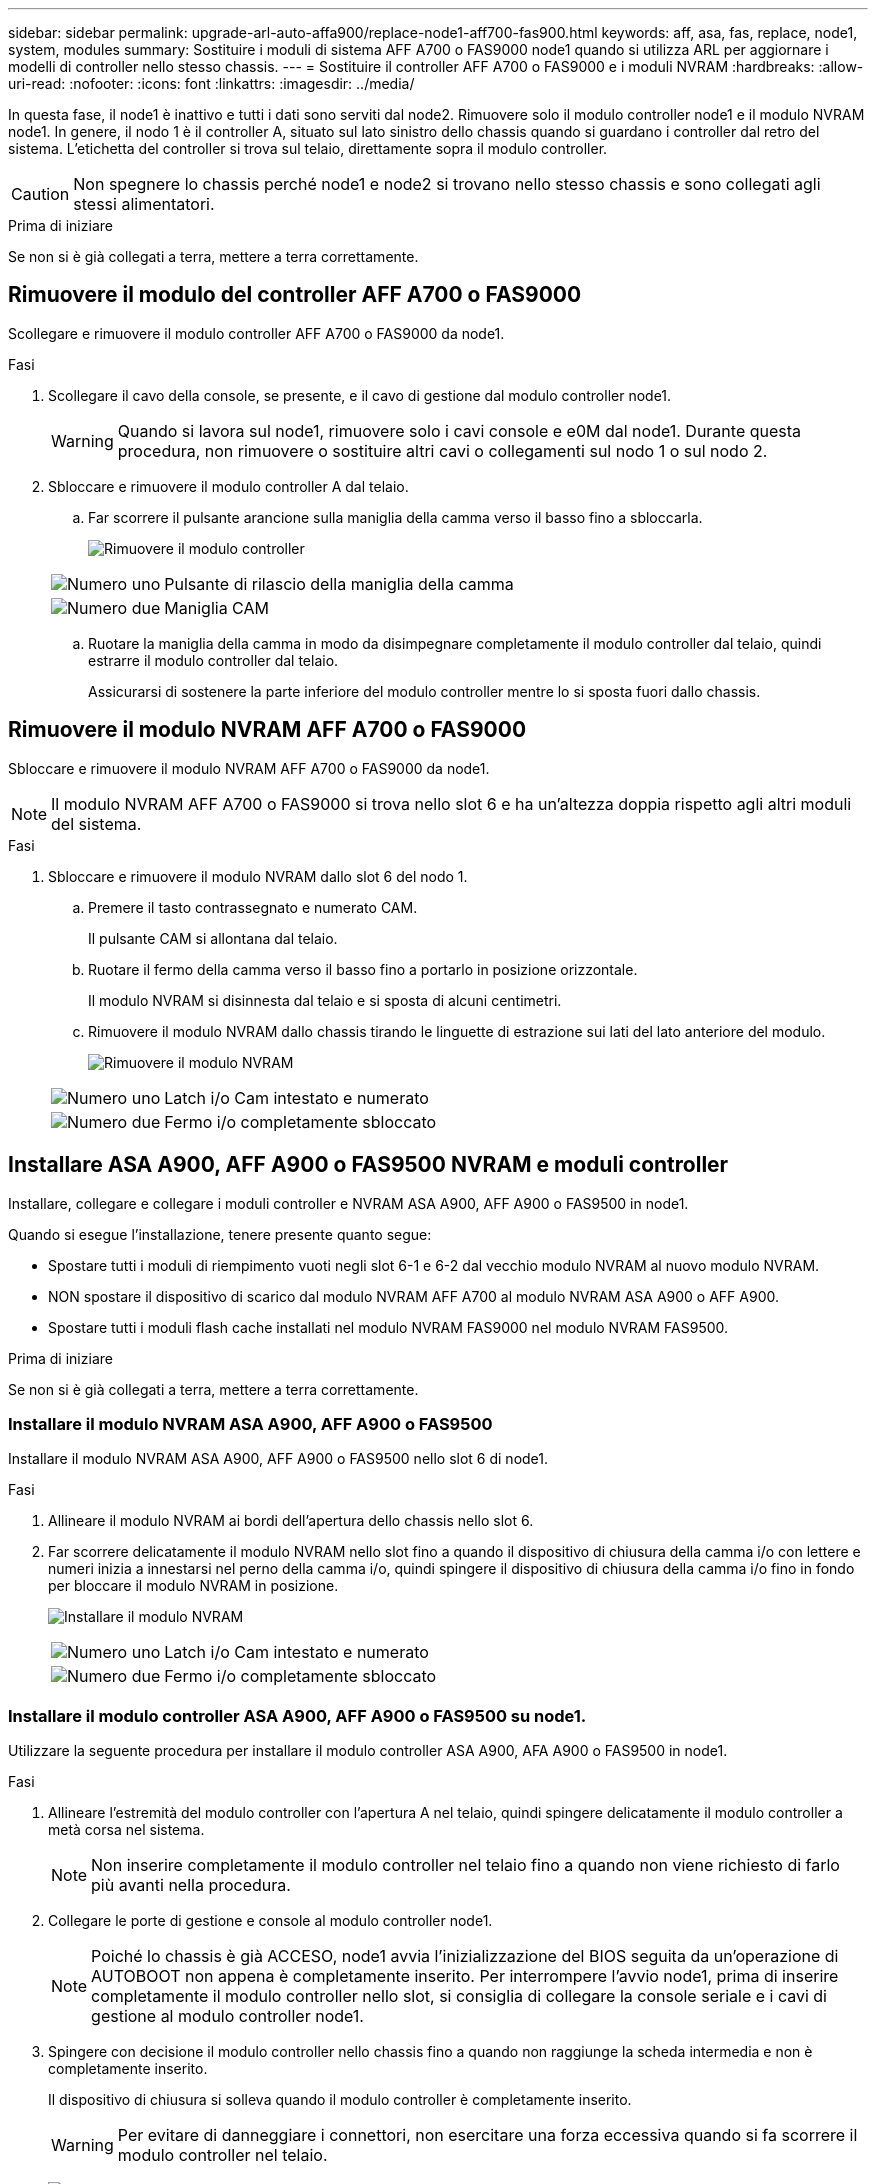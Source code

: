 ---
sidebar: sidebar 
permalink: upgrade-arl-auto-affa900/replace-node1-aff700-fas900.html 
keywords: aff, asa, fas, replace, node1, system, modules 
summary: Sostituire i moduli di sistema AFF A700 o FAS9000 node1 quando si utilizza ARL per aggiornare i modelli di controller nello stesso chassis. 
---
= Sostituire il controller AFF A700 o FAS9000 e i moduli NVRAM
:hardbreaks:
:allow-uri-read: 
:nofooter: 
:icons: font
:linkattrs: 
:imagesdir: ../media/


[role="lead"]
In questa fase, il node1 è inattivo e tutti i dati sono serviti dal node2. Rimuovere solo il modulo controller node1 e il modulo NVRAM node1. In genere, il nodo 1 è il controller A, situato sul lato sinistro dello chassis quando si guardano i controller dal retro del sistema. L'etichetta del controller si trova sul telaio, direttamente sopra il modulo controller.


CAUTION: Non spegnere lo chassis perché node1 e node2 si trovano nello stesso chassis e sono collegati agli stessi alimentatori.

.Prima di iniziare
Se non si è già collegati a terra, mettere a terra correttamente.



== Rimuovere il modulo del controller AFF A700 o FAS9000

Scollegare e rimuovere il modulo controller AFF A700 o FAS9000 da node1.

.Fasi
. Scollegare il cavo della console, se presente, e il cavo di gestione dal modulo controller node1.
+

WARNING: Quando si lavora sul node1, rimuovere solo i cavi console e e0M dal node1. Durante questa procedura, non rimuovere o sostituire altri cavi o collegamenti sul nodo 1 o sul nodo 2.

. Sbloccare e rimuovere il modulo controller A dal telaio.
+
.. Far scorrere il pulsante arancione sulla maniglia della camma verso il basso fino a sbloccarla.
+
image:drw_9500_remove_PCM.png["Rimuovere il modulo controller"]

+
[cols="20,80"]
|===


 a| 
image:black_circle_one.png["Numero uno"]
| Pulsante di rilascio della maniglia della camma 


 a| 
image:black_circle_two.png["Numero due"]
| Maniglia CAM 
|===
.. Ruotare la maniglia della camma in modo da disimpegnare completamente il modulo controller dal telaio, quindi estrarre il modulo controller dal telaio.
+
Assicurarsi di sostenere la parte inferiore del modulo controller mentre lo si sposta fuori dallo chassis.







== Rimuovere il modulo NVRAM AFF A700 o FAS9000

Sbloccare e rimuovere il modulo NVRAM AFF A700 o FAS9000 da node1.


NOTE: Il modulo NVRAM AFF A700 o FAS9000 si trova nello slot 6 e ha un'altezza doppia rispetto agli altri moduli del sistema.

.Fasi
. Sbloccare e rimuovere il modulo NVRAM dallo slot 6 del nodo 1.
+
.. Premere il tasto contrassegnato e numerato CAM.
+
Il pulsante CAM si allontana dal telaio.

.. Ruotare il fermo della camma verso il basso fino a portarlo in posizione orizzontale.
+
Il modulo NVRAM si disinnesta dal telaio e si sposta di alcuni centimetri.

.. Rimuovere il modulo NVRAM dallo chassis tirando le linguette di estrazione sui lati del lato anteriore del modulo.
+
image:drw_a900_move-remove_NVRAM_module.png["Rimuovere il modulo NVRAM"]

+
[cols="20,80"]
|===


 a| 
image:black_circle_one.png["Numero uno"]
| Latch i/o Cam intestato e numerato 


 a| 
image:black_circle_two.png["Numero due"]
| Fermo i/o completamente sbloccato 
|===






== Installare ASA A900, AFF A900 o FAS9500 NVRAM e moduli controller

Installare, collegare e collegare i moduli controller e NVRAM ASA A900, AFF A900 o FAS9500 in node1.

Quando si esegue l'installazione, tenere presente quanto segue:

* Spostare tutti i moduli di riempimento vuoti negli slot 6-1 e 6-2 dal vecchio modulo NVRAM al nuovo modulo NVRAM.
* NON spostare il dispositivo di scarico dal modulo NVRAM AFF A700 al modulo NVRAM ASA A900 o AFF A900.
* Spostare tutti i moduli flash cache installati nel modulo NVRAM FAS9000 nel modulo NVRAM FAS9500.


.Prima di iniziare
Se non si è già collegati a terra, mettere a terra correttamente.



=== Installare il modulo NVRAM ASA A900, AFF A900 o FAS9500

Installare il modulo NVRAM ASA A900, AFF A900 o FAS9500 nello slot 6 di node1.

.Fasi
. Allineare il modulo NVRAM ai bordi dell'apertura dello chassis nello slot 6.
. Far scorrere delicatamente il modulo NVRAM nello slot fino a quando il dispositivo di chiusura della camma i/o con lettere e numeri inizia a innestarsi nel perno della camma i/o, quindi spingere il dispositivo di chiusura della camma i/o fino in fondo per bloccare il modulo NVRAM in posizione.
+
image:drw_a900_move-remove_NVRAM_module.png["Installare il modulo NVRAM"]

+
[cols="20,80"]
|===


 a| 
image:black_circle_one.png["Numero uno"]
| Latch i/o Cam intestato e numerato 


 a| 
image:black_circle_two.png["Numero due"]
| Fermo i/o completamente sbloccato 
|===




=== Installare il modulo controller ASA A900, AFF A900 o FAS9500 su node1.

Utilizzare la seguente procedura per installare il modulo controller ASA A900, AFA A900 o FAS9500 in node1.

.Fasi
. Allineare l'estremità del modulo controller con l'apertura A nel telaio, quindi spingere delicatamente il modulo controller a metà corsa nel sistema.
+

NOTE: Non inserire completamente il modulo controller nel telaio fino a quando non viene richiesto di farlo più avanti nella procedura.

. Collegare le porte di gestione e console al modulo controller node1.
+

NOTE: Poiché lo chassis è già ACCESO, node1 avvia l'inizializzazione del BIOS seguita da un'operazione di AUTOBOOT non appena è completamente inserito. Per interrompere l'avvio node1, prima di inserire completamente il modulo controller nello slot, si consiglia di collegare la console seriale e i cavi di gestione al modulo controller node1.

. Spingere con decisione il modulo controller nello chassis fino a quando non raggiunge la scheda intermedia e non è completamente inserito.
+
Il dispositivo di chiusura si solleva quando il modulo controller è completamente inserito.

+

WARNING: Per evitare di danneggiare i connettori, non esercitare una forza eccessiva quando si fa scorrere il modulo controller nel telaio.

+
image:drw_9500_remove_PCM.png["Installare il modulo controller"]

+
[cols="20,80"]
|===


 a| 
image:black_circle_one.png["Numero uno"]
| Fermo di bloccaggio della maniglia della camma 


 a| 
image:black_circle_two.png["Numero due"]
| Maniglia della camma in posizione sbloccata 
|===
. Collegare la console seriale non appena il modulo è inserito ed essere pronti per interrompere L'AUTOBOOT del node1.
. Dopo aver interrotto L'AUTOBOOT, node1 si ferma al prompt DEL CARICATORE. Se non INTERROMPETE L'AUTOBOOT in tempo e node1 inizia l'avvio, attendete il prompt e premete Ctrl-C per entrare nel menu di avvio. Dopo che il nodo si è fermato al menu di avvio, utilizzare opzione `8` per riavviare il nodo e interrompere l'AUTOBOOT durante il riavvio.
. Al prompt LOADER> di node1, impostare le variabili di ambiente predefinite:
+
`set-defaults`

. Salvare le impostazioni predefinite delle variabili di ambiente:
+
`saveenv`


